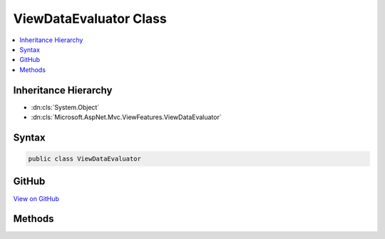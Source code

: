 

ViewDataEvaluator Class
=======================



.. contents:: 
   :local:







Inheritance Hierarchy
---------------------


* :dn:cls:`System.Object`
* :dn:cls:`Microsoft.AspNet.Mvc.ViewFeatures.ViewDataEvaluator`








Syntax
------

.. code-block:: csharp

   public class ViewDataEvaluator





GitHub
------

`View on GitHub <https://github.com/aspnet/apidocs/blob/master/aspnet/mvc/src/Microsoft.AspNet.Mvc.ViewFeatures/ViewFeatures/ViewDataEvaluator.cs>`_





.. dn:class:: Microsoft.AspNet.Mvc.ViewFeatures.ViewDataEvaluator

Methods
-------

.. dn:class:: Microsoft.AspNet.Mvc.ViewFeatures.ViewDataEvaluator
    :noindex:
    :hidden:

    
    .. dn:method:: Microsoft.AspNet.Mvc.ViewFeatures.ViewDataEvaluator.Eval(Microsoft.AspNet.Mvc.ViewFeatures.ViewDataDictionary, System.String)
    
        
    
        Gets :any:`Microsoft.AspNet.Mvc.ViewFeatures.ViewDataInfo` for named ``expression`` in given
        ``viewData``.
    
        
        
        
        :param viewData: The  that may contain the  value.
        
        :type viewData: Microsoft.AspNet.Mvc.ViewFeatures.ViewDataDictionary
        
        
        :param expression: Expression name, relative to viewData.Model.
        
        :type expression: System.String
        :rtype: Microsoft.AspNet.Mvc.ViewFeatures.ViewDataInfo
        :return: <see cref="T:Microsoft.AspNet.Mvc.ViewFeatures.ViewDataInfo" /> for named <paramref name="expression" /> in given <paramref name="viewData" />.
    
        
        .. code-block:: csharp
    
           public static ViewDataInfo Eval(ViewDataDictionary viewData, string expression)
    
    .. dn:method:: Microsoft.AspNet.Mvc.ViewFeatures.ViewDataEvaluator.Eval(System.Object, System.String)
    
        
    
        Gets :any:`Microsoft.AspNet.Mvc.ViewFeatures.ViewDataInfo` for named ``expression`` in given
        ``indexableObject``.
    
        
        
        
        :param indexableObject: The  that may contain the  value.
        
        :type indexableObject: System.Object
        
        
        :param expression: Expression name, relative to .
        
        :type expression: System.String
        :rtype: Microsoft.AspNet.Mvc.ViewFeatures.ViewDataInfo
        :return: <see cref="T:Microsoft.AspNet.Mvc.ViewFeatures.ViewDataInfo" /> for named <paramref name="expression" /> in given
            <paramref name="indexableObject" />.
    
        
        .. code-block:: csharp
    
           public static ViewDataInfo Eval(object indexableObject, string expression)
    

